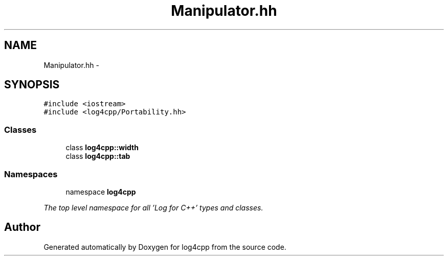 .TH "Manipulator.hh" 3 "1 Nov 2017" "Version 1.1" "log4cpp" \" -*- nroff -*-
.ad l
.nh
.SH NAME
Manipulator.hh \- 
.SH SYNOPSIS
.br
.PP
\fC#include <iostream>\fP
.br
\fC#include <log4cpp/Portability.hh>\fP
.br

.SS "Classes"

.in +1c
.ti -1c
.RI "class \fBlog4cpp::width\fP"
.br
.ti -1c
.RI "class \fBlog4cpp::tab\fP"
.br
.in -1c
.SS "Namespaces"

.in +1c
.ti -1c
.RI "namespace \fBlog4cpp\fP"
.br
.PP

.RI "\fIThe top level namespace for all 'Log for C++' types and classes. \fP"
.in -1c
.SH "Author"
.PP 
Generated automatically by Doxygen for log4cpp from the source code.
